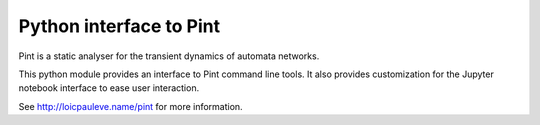 Python interface to Pint
------------------------

Pint is a static analyser for the transient dynamics of automata networks.

This python module provides an interface to Pint command line tools.
It also provides customization for the Jupyter notebook interface to ease user
interaction.

See http://loicpauleve.name/pint for more information.

